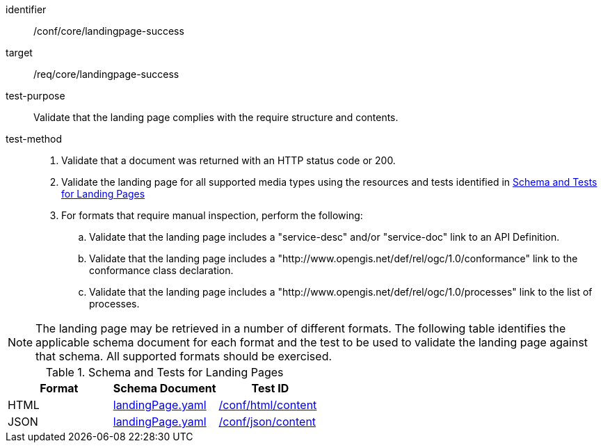 [[ats_core_landingpage-success]]

[abstract_test]
====
[%metadata]
identifier:: /conf/core/landingpage-success
target:: /req/core/landingpage-success
test-purpose:: Validate that the landing page complies with the require structure and contents.
test-method::
+
--

. Validate that a document was returned with an HTTP status code or 200.

. Validate the landing page for all supported media types using the resources and tests identified in <<landing-page-schema>>

. For formats that require manual inspection, perform the following:

.. Validate that the landing page includes a "service-desc" and/or "service-doc" link to an API Definition.

.. Validate that the landing page includes a "http://www.opengis.net/def/rel/ogc/1.0/conformance" link to the conformance class declaration.

.. Validate that the landing page includes a "http://www.opengis.net/def/rel/ogc/1.0/processes" link to the list of processes.

--

====

NOTE: The landing page may be retrieved in a number of different formats. The following table identifies the applicable schema document for each format and the test to be used to validate the landing page against that schema. All supported formats should be exercised.

[[landing-page-schema]]
.Schema and Tests for Landing Pages
[cols="3",options="header"]
|===
|Format |Schema Document |Test ID
|HTML |link:http://schemas.opengis.net/ogcapi/processes/part1/1.0/openapi/schemas/landingPage.yaml[landingPage.yaml] |<<ats_html_content,/conf/html/content>>
|JSON |link:http://schemas.opengis.net/ogcapi/processes/part1/1.0/openapi/schemas/landingPage.yaml[landingPage.yaml] |<<ats_json_content,/conf/json/content>>
|===
